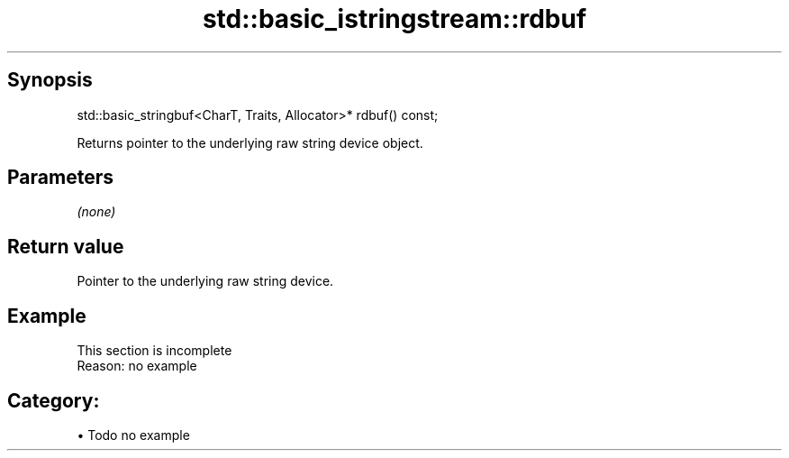 .TH std::basic_istringstream::rdbuf 3 "Apr 19 2014" "1.0.0" "C++ Standard Libary"
.SH Synopsis
   std::basic_stringbuf<CharT, Traits, Allocator>* rdbuf() const;

   Returns pointer to the underlying raw string device object.

.SH Parameters

   \fI(none)\fP

.SH Return value

   Pointer to the underlying raw string device.

.SH Example

    This section is incomplete
    Reason: no example

.SH Category:

     • Todo no example
